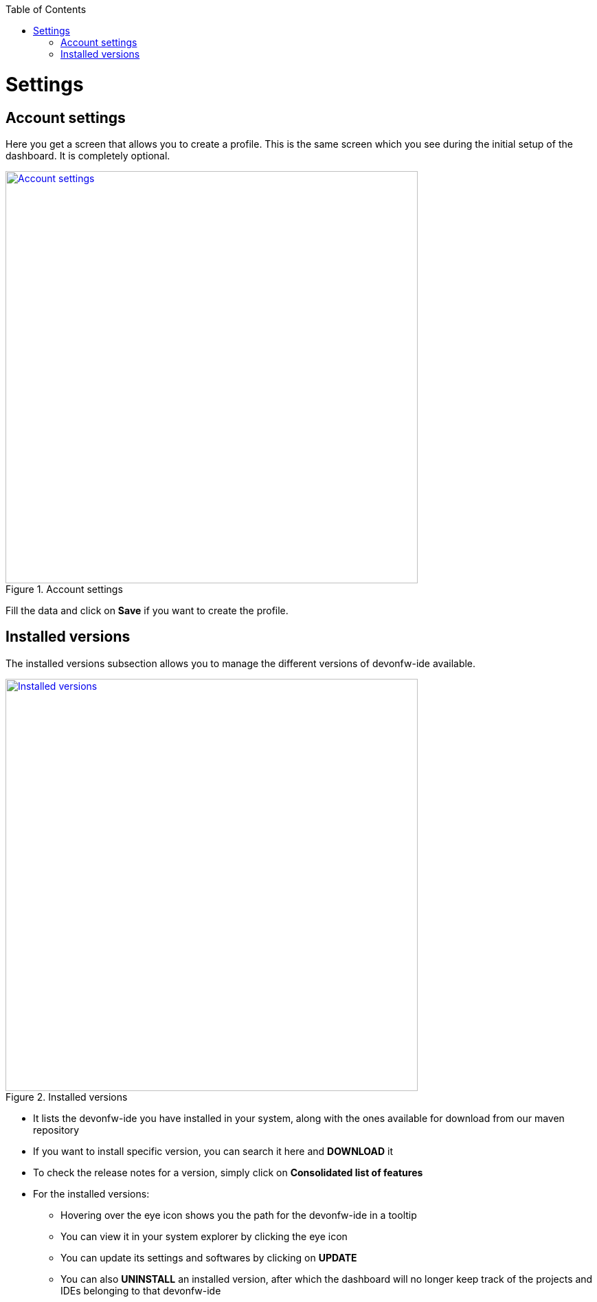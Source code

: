 :toc: macro

ifdef::env-github[]
:tip-caption: :bulb:
:note-caption: :information_source:
:important-caption: :heavy_exclamation_mark:
:caution-caption: :fire:
:warning-caption: :warning:
endif::[]

toc::[]
:idprefix:
:idseparator: -
:reproducible:
:source-highlighter: rouge


= Settings

== Account settings

Here you get a screen that allows you to create a profile. This is the same screen which you see during the initial setup of the dashboard. It is completely optional.

.Account settings
image::images/settings_page/account-settings.png["Account settings", width="600", link="images/settings_page/account-settings.png"]

Fill the data and click on *Save* if you want to create the profile.

== Installed versions

The installed versions subsection allows you to manage the different versions of devonfw-ide available.

.Installed versions
image::images/settings_page/installed-versions.png["Installed versions", width="600", link="images/settings_page/installed-versions.png"]

* It lists the devonfw-ide you have installed in your system, along with the ones available for download from our maven repository
* If you want to install specific version, you can search it here and *DOWNLOAD* it
* To check the release notes for a version, simply click on *Consolidated list of features*
* For the installed versions:
** Hovering over the eye icon shows you the path for the devonfw-ide in a tooltip
** You can view it in your system explorer by clicking the eye icon
** You can update its settings and softwares by clicking on *UPDATE*
** You can also *UNINSTALL* an installed version, after which the dashboard will no longer keep track of the projects and IDEs belonging to that devonfw-ide


